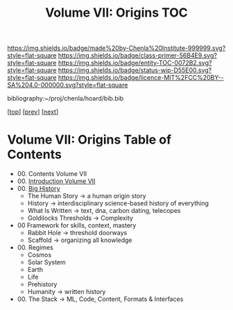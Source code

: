 #   -*- mode: org; fill-column: 60 -*-
#+STARTUP: showall
#+TITLE:   Volume VII: Origins TOC

[[https://img.shields.io/badge/made%20by-Chenla%20Institute-999999.svg?style=flat-square]] 
[[https://img.shields.io/badge/class-primer-56B4E9.svg?style=flat-square]]
[[https://img.shields.io/badge/entity-TOC-0072B2.svg?style=flat-square]]
[[https://img.shields.io/badge/status-wip-D55E00.svg?style=flat-square]]
[[https://img.shields.io/badge/licence-MIT%2FCC%20BY--SA%204.0-000000.svg?style=flat-square]]

bibliography:~/proj/chenla/hoard/bib.bib

[[[../index.org][top]]] [[[../06/index.org][prev]]] [[[./08/index.org][next]]]

* Volume VII: Origins Table of Contents
:PROPERTIES:
:CUSTOM_ID:
:Name:     /home/deerpig/proj/chenla/warp/07/index.org
:Created:  2018-04-19T20:58@Prek Leap (11.642600N-104.919210W)
:ID:       706e15aa-0c28-4fca-b5b5-3036880ae885
:VER:      577418369.800117704
:GEO:      48P-491193-1287029-15
:BXID:     proj:BBG5-7018
:Class:    primer
:Entity:   toc
:Status:   wip
:Licence:  MIT/CC BY-SA 4.0
:END:


 - 00. Contents Volume VII
 - 00. [[./intro.org][Introduction Volume VII]]
 - 00. [[./41/index.org][Big History]]
   - The Human Story -> a human origin story
   - History         -> interdisciplinary science-based
                        history of everything
   - What Is Written -> text, dna, carbon dating, telecopes
   - Goldilocks Thresholds -> Complexity

 - 00 Framework for skills, context, mastery
   - Rabbit Hole     -> threshold doorways 
   - Scaffold        -> organizing all knowledge

 - 00. Regimes  
   - Cosmos
   - Solar System
   - Earth
   - Life
   - Prehistory
   - Humanity -> written history

 - 00. The Stack -> ML, Code, Content, Formats & Interfaces
